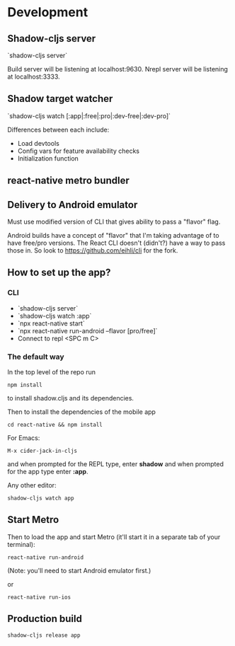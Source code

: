* Development

** Shadow-cljs server

`shadow-cljs server`

Build server will be listening at localhost:9630.
Nrepl server will be listening at localhost:3333.

** Shadow target watcher

`shadow-cljs watch [:app|:free|:pro|:dev-free|:dev-pro]`

Differences between each include:

- Load devtools
- Config vars for feature availability checks
- Initialization function
 
** react-native metro bundler

** Delivery to Android emulator

Must use modified version of CLI that gives ability to pass a "flavor" flag.

Android builds have a concept of "flavor" that I'm taking advantage of to have free/pro versions. The React CLI doesn't (didn't?) have a way to pass those in. So look to https://github.com/eihli/cli for the fork.


** How to set up the app?

*** CLI

- `shadow-cljs server`
- `shadow-cljs watch :app`
- `npx react-native start`
- `npx react-native run-android --flavor [pro/free]`
- Connect to repl <SPC m C>

*** The default way

In the top level of the repo run

: npm install

to install shadow.cljs and its dependencies.

Then to install the dependencies of the mobile app


: cd react-native && npm install

For Emacs:

: M-x cider-jack-in-cljs

and when prompted for the REPL type, enter *shadow* and when prompted
for the app type enter *:app*.

Any other editor:

: shadow-cljs watch app

** Start Metro

Then to load the app and start Metro (it'll start it in a separate tab
of your terminal):


: react-native run-android

(Note: you'll need to start Android emulator first.)

or

: react-native run-ios

** Production build

: shadow-cljs release app
